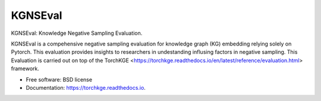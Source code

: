 ========
KGNSEval
========


KGNSEval: Knowledge Negative Sampling Evaluation.

KGNSEval is a compehensive negative sampling evaluation for knowledge graph (KG) embedding relying solely on Pytorch. This 
evaluation provides insights to researchers in undestanding influsing factors in negative sampling. This Evaluation is carried 
out on top of the TorchKGE <https://torchkge.readthedocs.io/en/latest/reference/evaluation.html> framework.


* Free software: BSD license
* Documentation: https://torchkge.readthedocs.io.
